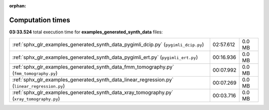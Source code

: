 
:orphan:

.. _sphx_glr_examples_generated_synth_data_sg_execution_times:

Computation times
=================
**03:33.524** total execution time for **examples_generated_synth_data** files:

+-----------------------------------------------------------------------------------------------+-----------+--------+
| :ref:`sphx_glr_examples_generated_synth_data_pygimli_dcip.py` (``pygimli_dcip.py``)           | 02:57.612 | 0.0 MB |
+-----------------------------------------------------------------------------------------------+-----------+--------+
| :ref:`sphx_glr_examples_generated_synth_data_pygimli_ert.py` (``pygimli_ert.py``)             | 00:16.936 | 0.0 MB |
+-----------------------------------------------------------------------------------------------+-----------+--------+
| :ref:`sphx_glr_examples_generated_synth_data_fmm_tomography.py` (``fmm_tomography.py``)       | 00:07.992 | 0.0 MB |
+-----------------------------------------------------------------------------------------------+-----------+--------+
| :ref:`sphx_glr_examples_generated_synth_data_linear_regression.py` (``linear_regression.py``) | 00:07.269 | 0.0 MB |
+-----------------------------------------------------------------------------------------------+-----------+--------+
| :ref:`sphx_glr_examples_generated_synth_data_xray_tomography.py` (``xray_tomography.py``)     | 00:03.716 | 0.0 MB |
+-----------------------------------------------------------------------------------------------+-----------+--------+
